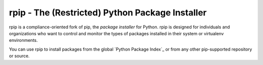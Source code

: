 rpip - The (Restricted) Python Package Installer
==================================

rpip is a compliance-oriented fork of pip, the `package installer` for Python. rpip is designed for individuals and organizations who want to control and monitor the types of packages installed in their system or virtualenv environments.

You can use rpip to install packages from the global `Python Package Index`_ or from any other pip-supported repository or source.
